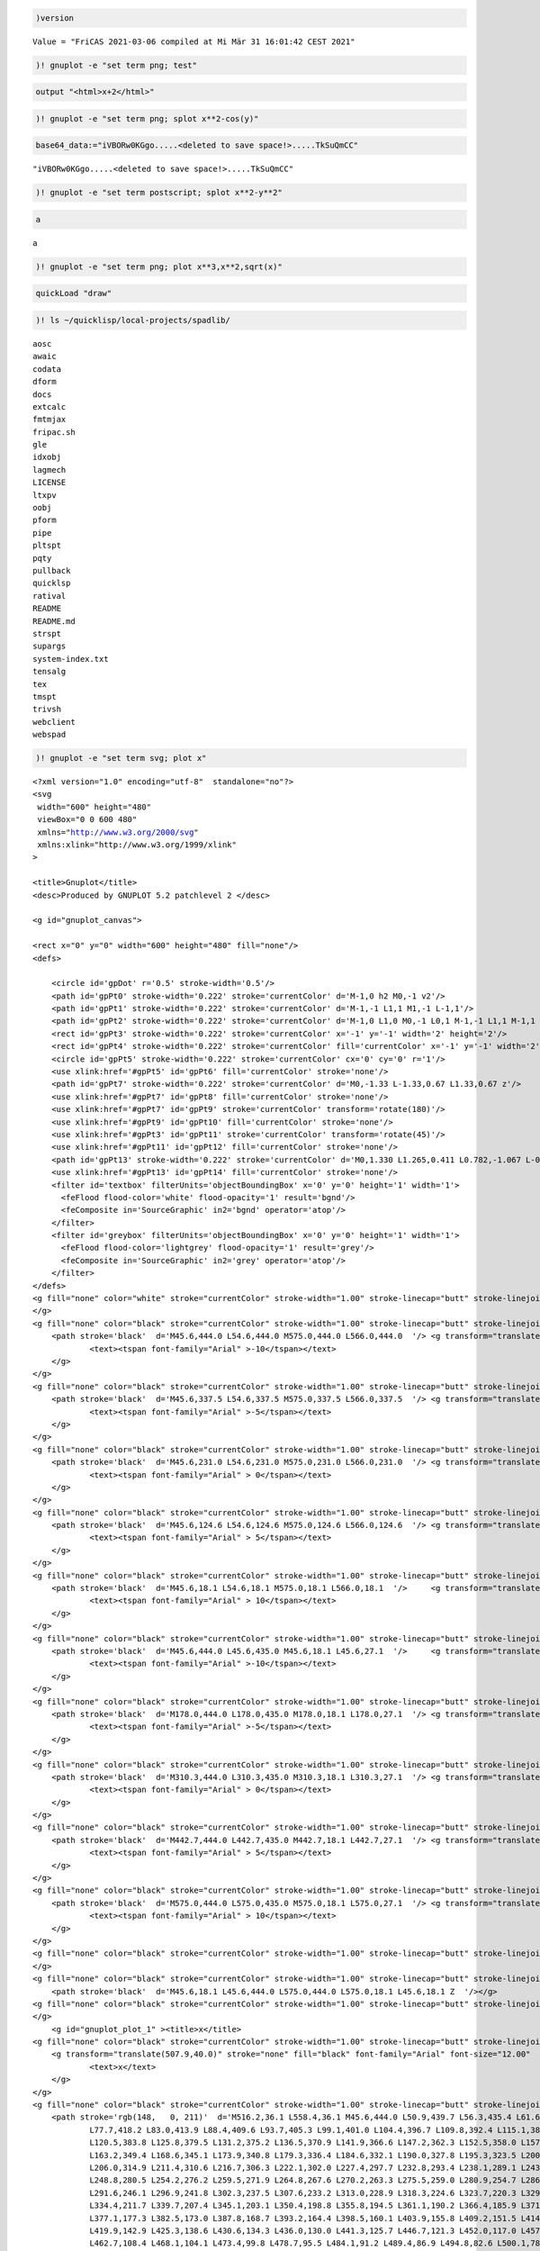 .. code:: spad

    )version


.. parsed-literal::

    Value = "FriCAS 2021-03-06 compiled at Mi Mär 31 16:01:42 CEST 2021"


.. code:: spad

    )! gnuplot -e "set term png; test"



.. image:: output_1_0.png


.. code:: spad

    output "<html>x+2</html>"




.. raw:: html

    <html>x+2</html>--FORMAT:BEG:Type:1
                                                                       Type: Void
    --FORMAT:END:Type:1
    --FORMAT:BEG:Storage:1
                             Storage: 0 (IN) + 0 (EV) + 0 (OT) + 0 (GC) = 0 bytes
    --FORMAT:END:Storage:1
    




.. code:: spad

    )! gnuplot -e "set term png; splot x**2-cos(y)"



.. image:: output_3_0.png


.. code:: spad

    base64_data:="iVBORw0KGgo.....<deleted to save space!>.....TkSuQmCC" 




.. parsed-literal::

    "iVBORw0KGgo.....<deleted to save space!>.....TkSuQmCC"





.. raw:: html

    <div style="text-align:right;"><sub><a href="https://fricas.github.io/api/String.html" target="_blank" style="color:blue;text-decoration:none;">String</a></sub></div>


.. code:: spad

    )! gnuplot -e "set term postscript; splot x**2-y**2"




.. code:: spad

    a




.. parsed-literal::

    a





.. raw:: html

    <div style="text-align:right;"><sub><a href="https://fricas.github.io/api/Variable.html" target="_blank" style="color:blue;text-decoration:none;">Variable</a>(a)</sub></div>


.. code:: spad

    )! gnuplot -e "set term png; plot x**3,x**2,sqrt(x)"



.. image:: output_7_0.png


.. code:: spad

    quickLoad "draw"

.. code:: spad

    )! ls ~/quicklisp/local-projects/spadlib/


.. parsed-literal::

    aosc
    awaic
    codata
    dform
    docs
    extcalc
    fmtmjax
    fripac.sh
    gle
    idxobj
    lagmech
    LICENSE
    ltxpv
    oobj
    pform
    pipe
    pltspt
    pqty
    pullback
    quicklsp
    ratival
    README
    README.md
    strspt
    supargs
    system-index.txt
    tensalg
    tex
    tmspt
    trivsh
    webclient
    webspad


.. code:: spad

    )! gnuplot -e "set term svg; plot x"


.. parsed-literal::

    <?xml version="1.0" encoding="utf-8"  standalone="no"?>
    <svg 
     width="600" height="480"
     viewBox="0 0 600 480"
     xmlns="http://www.w3.org/2000/svg"
     xmlns:xlink="http://www.w3.org/1999/xlink"
    >
    
    <title>Gnuplot</title>
    <desc>Produced by GNUPLOT 5.2 patchlevel 2 </desc>
    
    <g id="gnuplot_canvas">
    
    <rect x="0" y="0" width="600" height="480" fill="none"/>
    <defs>
    
    	<circle id='gpDot' r='0.5' stroke-width='0.5'/>
    	<path id='gpPt0' stroke-width='0.222' stroke='currentColor' d='M-1,0 h2 M0,-1 v2'/>
    	<path id='gpPt1' stroke-width='0.222' stroke='currentColor' d='M-1,-1 L1,1 M1,-1 L-1,1'/>
    	<path id='gpPt2' stroke-width='0.222' stroke='currentColor' d='M-1,0 L1,0 M0,-1 L0,1 M-1,-1 L1,1 M-1,1 L1,-1'/>
    	<rect id='gpPt3' stroke-width='0.222' stroke='currentColor' x='-1' y='-1' width='2' height='2'/>
    	<rect id='gpPt4' stroke-width='0.222' stroke='currentColor' fill='currentColor' x='-1' y='-1' width='2' height='2'/>
    	<circle id='gpPt5' stroke-width='0.222' stroke='currentColor' cx='0' cy='0' r='1'/>
    	<use xlink:href='#gpPt5' id='gpPt6' fill='currentColor' stroke='none'/>
    	<path id='gpPt7' stroke-width='0.222' stroke='currentColor' d='M0,-1.33 L-1.33,0.67 L1.33,0.67 z'/>
    	<use xlink:href='#gpPt7' id='gpPt8' fill='currentColor' stroke='none'/>
    	<use xlink:href='#gpPt7' id='gpPt9' stroke='currentColor' transform='rotate(180)'/>
    	<use xlink:href='#gpPt9' id='gpPt10' fill='currentColor' stroke='none'/>
    	<use xlink:href='#gpPt3' id='gpPt11' stroke='currentColor' transform='rotate(45)'/>
    	<use xlink:href='#gpPt11' id='gpPt12' fill='currentColor' stroke='none'/>
    	<path id='gpPt13' stroke-width='0.222' stroke='currentColor' d='M0,1.330 L1.265,0.411 L0.782,-1.067 L-0.782,-1.076 L-1.265,0.411 z'/>
    	<use xlink:href='#gpPt13' id='gpPt14' fill='currentColor' stroke='none'/>
    	<filter id='textbox' filterUnits='objectBoundingBox' x='0' y='0' height='1' width='1'>
    	  <feFlood flood-color='white' flood-opacity='1' result='bgnd'/>
    	  <feComposite in='SourceGraphic' in2='bgnd' operator='atop'/>
    	</filter>
    	<filter id='greybox' filterUnits='objectBoundingBox' x='0' y='0' height='1' width='1'>
    	  <feFlood flood-color='lightgrey' flood-opacity='1' result='grey'/>
    	  <feComposite in='SourceGraphic' in2='grey' operator='atop'/>
    	</filter>
    </defs>
    <g fill="none" color="white" stroke="currentColor" stroke-width="1.00" stroke-linecap="butt" stroke-linejoin="miter">
    </g>
    <g fill="none" color="black" stroke="currentColor" stroke-width="1.00" stroke-linecap="butt" stroke-linejoin="miter">
    	<path stroke='black'  d='M45.6,444.0 L54.6,444.0 M575.0,444.0 L566.0,444.0  '/>	<g transform="translate(37.3,447.9)" stroke="none" fill="black" font-family="Arial" font-size="12.00"  text-anchor="end">
    		<text><tspan font-family="Arial" >-10</tspan></text>
    	</g>
    </g>
    <g fill="none" color="black" stroke="currentColor" stroke-width="1.00" stroke-linecap="butt" stroke-linejoin="miter">
    	<path stroke='black'  d='M45.6,337.5 L54.6,337.5 M575.0,337.5 L566.0,337.5  '/>	<g transform="translate(37.3,341.4)" stroke="none" fill="black" font-family="Arial" font-size="12.00"  text-anchor="end">
    		<text><tspan font-family="Arial" >-5</tspan></text>
    	</g>
    </g>
    <g fill="none" color="black" stroke="currentColor" stroke-width="1.00" stroke-linecap="butt" stroke-linejoin="miter">
    	<path stroke='black'  d='M45.6,231.0 L54.6,231.0 M575.0,231.0 L566.0,231.0  '/>	<g transform="translate(37.3,234.9)" stroke="none" fill="black" font-family="Arial" font-size="12.00"  text-anchor="end">
    		<text><tspan font-family="Arial" > 0</tspan></text>
    	</g>
    </g>
    <g fill="none" color="black" stroke="currentColor" stroke-width="1.00" stroke-linecap="butt" stroke-linejoin="miter">
    	<path stroke='black'  d='M45.6,124.6 L54.6,124.6 M575.0,124.6 L566.0,124.6  '/>	<g transform="translate(37.3,128.5)" stroke="none" fill="black" font-family="Arial" font-size="12.00"  text-anchor="end">
    		<text><tspan font-family="Arial" > 5</tspan></text>
    	</g>
    </g>
    <g fill="none" color="black" stroke="currentColor" stroke-width="1.00" stroke-linecap="butt" stroke-linejoin="miter">
    	<path stroke='black'  d='M45.6,18.1 L54.6,18.1 M575.0,18.1 L566.0,18.1  '/>	<g transform="translate(37.3,22.0)" stroke="none" fill="black" font-family="Arial" font-size="12.00"  text-anchor="end">
    		<text><tspan font-family="Arial" > 10</tspan></text>
    	</g>
    </g>
    <g fill="none" color="black" stroke="currentColor" stroke-width="1.00" stroke-linecap="butt" stroke-linejoin="miter">
    	<path stroke='black'  d='M45.6,444.0 L45.6,435.0 M45.6,18.1 L45.6,27.1  '/>	<g transform="translate(45.6,465.9)" stroke="none" fill="black" font-family="Arial" font-size="12.00"  text-anchor="middle">
    		<text><tspan font-family="Arial" >-10</tspan></text>
    	</g>
    </g>
    <g fill="none" color="black" stroke="currentColor" stroke-width="1.00" stroke-linecap="butt" stroke-linejoin="miter">
    	<path stroke='black'  d='M178.0,444.0 L178.0,435.0 M178.0,18.1 L178.0,27.1  '/>	<g transform="translate(178.0,465.9)" stroke="none" fill="black" font-family="Arial" font-size="12.00"  text-anchor="middle">
    		<text><tspan font-family="Arial" >-5</tspan></text>
    	</g>
    </g>
    <g fill="none" color="black" stroke="currentColor" stroke-width="1.00" stroke-linecap="butt" stroke-linejoin="miter">
    	<path stroke='black'  d='M310.3,444.0 L310.3,435.0 M310.3,18.1 L310.3,27.1  '/>	<g transform="translate(310.3,465.9)" stroke="none" fill="black" font-family="Arial" font-size="12.00"  text-anchor="middle">
    		<text><tspan font-family="Arial" > 0</tspan></text>
    	</g>
    </g>
    <g fill="none" color="black" stroke="currentColor" stroke-width="1.00" stroke-linecap="butt" stroke-linejoin="miter">
    	<path stroke='black'  d='M442.7,444.0 L442.7,435.0 M442.7,18.1 L442.7,27.1  '/>	<g transform="translate(442.7,465.9)" stroke="none" fill="black" font-family="Arial" font-size="12.00"  text-anchor="middle">
    		<text><tspan font-family="Arial" > 5</tspan></text>
    	</g>
    </g>
    <g fill="none" color="black" stroke="currentColor" stroke-width="1.00" stroke-linecap="butt" stroke-linejoin="miter">
    	<path stroke='black'  d='M575.0,444.0 L575.0,435.0 M575.0,18.1 L575.0,27.1  '/>	<g transform="translate(575.0,465.9)" stroke="none" fill="black" font-family="Arial" font-size="12.00"  text-anchor="middle">
    		<text><tspan font-family="Arial" > 10</tspan></text>
    	</g>
    </g>
    <g fill="none" color="black" stroke="currentColor" stroke-width="1.00" stroke-linecap="butt" stroke-linejoin="miter">
    </g>
    <g fill="none" color="black" stroke="currentColor" stroke-width="1.00" stroke-linecap="butt" stroke-linejoin="miter">
    	<path stroke='black'  d='M45.6,18.1 L45.6,444.0 L575.0,444.0 L575.0,18.1 L45.6,18.1 Z  '/></g>
    <g fill="none" color="black" stroke="currentColor" stroke-width="1.00" stroke-linecap="butt" stroke-linejoin="miter">
    </g>
    	<g id="gnuplot_plot_1" ><title>x</title>
    <g fill="none" color="black" stroke="currentColor" stroke-width="1.00" stroke-linecap="butt" stroke-linejoin="miter">
    	<g transform="translate(507.9,40.0)" stroke="none" fill="black" font-family="Arial" font-size="12.00"  text-anchor="end">
    		<text>x</text>
    	</g>
    </g>
    <g fill="none" color="black" stroke="currentColor" stroke-width="1.00" stroke-linecap="butt" stroke-linejoin="miter">
    	<path stroke='rgb(148,   0, 211)'  d='M516.2,36.1 L558.4,36.1 M45.6,444.0 L50.9,439.7 L56.3,435.4 L61.6,431.1 L67.0,426.8 L72.3,422.5
    		L77.7,418.2 L83.0,413.9 L88.4,409.6 L93.7,405.3 L99.1,401.0 L104.4,396.7 L109.8,392.4 L115.1,388.1
    		L120.5,383.8 L125.8,379.5 L131.2,375.2 L136.5,370.9 L141.9,366.6 L147.2,362.3 L152.5,358.0 L157.9,353.7
    		L163.2,349.4 L168.6,345.1 L173.9,340.8 L179.3,336.4 L184.6,332.1 L190.0,327.8 L195.3,323.5 L200.7,319.2
    		L206.0,314.9 L211.4,310.6 L216.7,306.3 L222.1,302.0 L227.4,297.7 L232.8,293.4 L238.1,289.1 L243.5,284.8
    		L248.8,280.5 L254.2,276.2 L259.5,271.9 L264.8,267.6 L270.2,263.3 L275.5,259.0 L280.9,254.7 L286.2,250.4
    		L291.6,246.1 L296.9,241.8 L302.3,237.5 L307.6,233.2 L313.0,228.9 L318.3,224.6 L323.7,220.3 L329.0,216.0
    		L334.4,211.7 L339.7,207.4 L345.1,203.1 L350.4,198.8 L355.8,194.5 L361.1,190.2 L366.4,185.9 L371.8,181.6
    		L377.1,177.3 L382.5,173.0 L387.8,168.7 L393.2,164.4 L398.5,160.1 L403.9,155.8 L409.2,151.5 L414.6,147.2
    		L419.9,142.9 L425.3,138.6 L430.6,134.3 L436.0,130.0 L441.3,125.7 L446.7,121.3 L452.0,117.0 L457.4,112.7
    		L462.7,108.4 L468.1,104.1 L473.4,99.8 L478.7,95.5 L484.1,91.2 L489.4,86.9 L494.8,82.6 L500.1,78.3
    		L505.5,74.0 L510.8,69.7 L516.2,65.4 L521.5,61.1 L526.9,56.8 L532.2,52.5 L537.6,48.2 L542.9,43.9
    		L548.3,39.6 L553.6,35.3 L559.0,31.0 L564.3,26.7 L569.7,22.4 L575.0,18.1  '/></g>
    	</g>
    <g fill="none" color="white" stroke="rgb(148,   0, 211)" stroke-width="2.00" stroke-linecap="butt" stroke-linejoin="miter">
    </g>
    <g fill="none" color="black" stroke="currentColor" stroke-width="2.00" stroke-linecap="butt" stroke-linejoin="miter">
    </g>
    <g fill="none" color="black" stroke="black" stroke-width="1.00" stroke-linecap="butt" stroke-linejoin="miter">
    </g>
    <g fill="none" color="black" stroke="currentColor" stroke-width="1.00" stroke-linecap="butt" stroke-linejoin="miter">
    	<path stroke='black'  d='M45.6,18.1 L45.6,444.0 L575.0,444.0 L575.0,18.1 L45.6,18.1 Z  '/></g>
    <g fill="none" color="black" stroke="currentColor" stroke-width="1.00" stroke-linecap="butt" stroke-linejoin="miter">
    </g>
    </g>
    </svg>
    


.. code:: spad

    )! ls */*.png


.. parsed-literal::

    units-2.18/icon_ms.png


.. code:: spad

    )! cat units-2.18/icon_ms.png



.. image:: output_12_0.png


.. code:: spad

    )ipysh dir()


.. parsed-literal::

    ['BytesIO', 'In', 'Out', '_', '_1', '__', '___', '__builtin__', '__builtins__', '__doc__', '__loader__', '__name__', '__package__', '__spec__', '_dh', '_ih', '_oh', '_to_png', 'base64', 'exit', 'f', 'get_ipython', 'np', 'plt', 'quit', 'show', 'urllib']

.. code:: spad

    )ipysh
    def f(x): return(x+2)


.. parsed-literal::

    None

.. code:: spad

    )ipysh f(8)


.. parsed-literal::

    10

.. code:: spad

    )mplot




.. code:: spad

    )ipysh import flint


.. parsed-literal::

    None

.. code:: spad

    )ipysh dir(flint)


.. parsed-literal::

    ['FlintContext', '__builtins__', '__doc__', '__file__', '__goodness', '__loader__', '__name__', '__package__', '__pyx_unpickle_FlintContext', '__pyx_unpickle_IntegrationContext', '__pyx_unpickle_flint_elem', '__pyx_unpickle_flint_mat', '__pyx_unpickle_flint_poly', '__pyx_unpickle_flint_scalar', '__pyx_unpickle_flint_series', '__pyx_unpickle_nmod_series', '__spec__', '__test__', 'acb', 'acb_mat', 'acb_poly', 'acb_series', 'arb', 'arb_mat', 'arb_poly', 'arb_series', 'arf', 'ctx', 'dirichlet_char', 'dirichlet_group', 'flint_elem', 'flint_mat', 'flint_poly', 'flint_scalar', 'flint_series', 'fmpq', 'fmpq_mat', 'fmpq_poly', 'fmpq_series', 'fmpz', 'fmpz_mat', 'fmpz_poly', 'fmpz_series', 'good', 'nmod', 'nmod_mat', 'nmod_poly', 'nmod_series', 'showgood']

